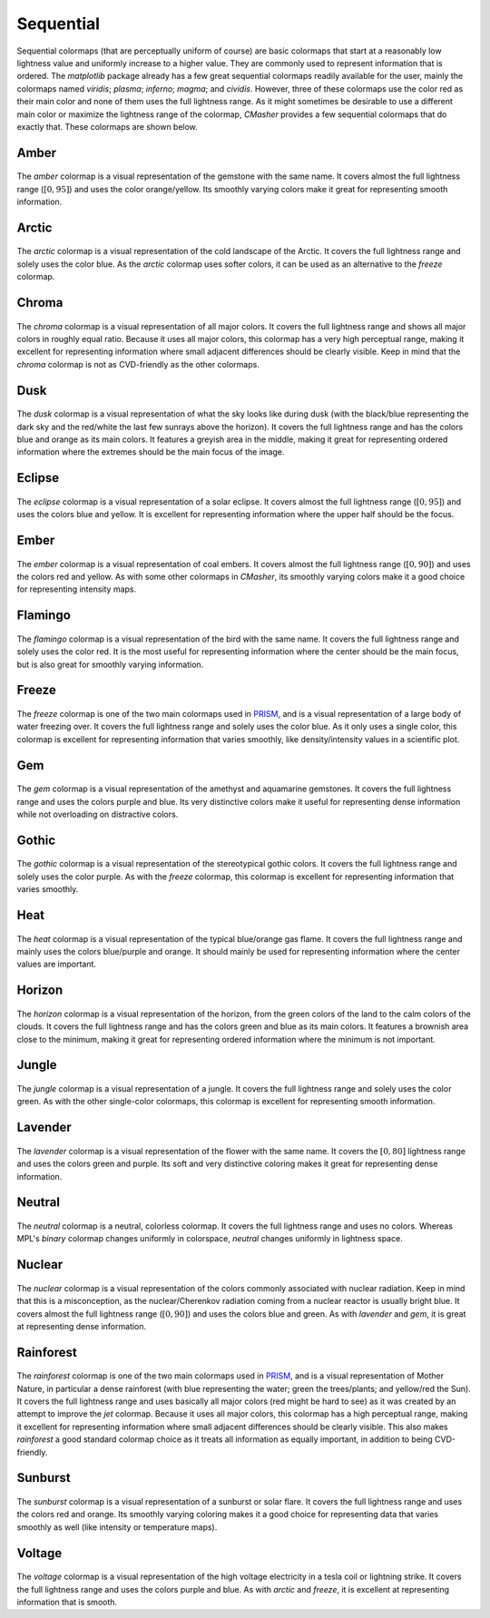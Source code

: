 .. _sequential:

Sequential
==========
Sequential colormaps (that are perceptually uniform of course) are basic colormaps that start at a reasonably low lightness value and uniformly increase to a higher value.
They are commonly used to represent information that is ordered.
The *matplotlib* package already has a few great sequential colormaps readily available for the user, mainly the colormaps named *viridis*; *plasma*; *inferno*; *magma*; and *cividis*.
However, three of these colormaps use the color red as their main color and none of them uses the full lightness range.
As it might sometimes be desirable to use a different main color or maximize the lightness range of the colormap, *CMasher* provides a few sequential colormaps that do exactly that.
These colormaps are shown below.

.. _PRISM: https://github.com/1313e/PRISM

Amber
-----
.. figure:: ../../../cmasher/colormaps/amber/amber.png
    :alt: Visual representation of the *amber* colormap.
    :width: 100%
    :align: center
    :name: amber_cmap

.. figure:: ../../../cmasher/colormaps/amber/amber_viscm.png
    :alt: Statistics of the *amber* colormap.
    :width: 100%
    :align: center
    :name: amber_viscm

The *amber* colormap is a visual representation of the gemstone with the same name.
It covers almost the full lightness range (:math:`[0, 95]`) and uses the color orange/yellow.
Its smoothly varying colors make it great for representing smooth information.


Arctic
------
.. figure:: ../../../cmasher/colormaps/arctic/arctic.png
    :alt: Visual representation of the *arctic* colormap.
    :width: 100%
    :align: center
    :name: arctic_cmap

.. figure:: ../../../cmasher/colormaps/arctic/arctic_viscm.png
    :alt: Statistics of the *arctic* colormap.
    :width: 100%
    :align: center
    :name: arctic_viscm

The *arctic* colormap is a visual representation of the cold landscape of the Arctic.
It covers the full lightness range and solely uses the color blue.
As the *arctic* colormap uses softer colors, it can be used as an alternative to the *freeze* colormap.


Chroma
------
.. figure:: ../../../cmasher/colormaps/chroma/chroma.png
    :alt: Visual representation of the *chroma* colormap.
    :width: 100%
    :align: center
    :name: chroma_cmap

.. figure:: ../../../cmasher/colormaps/chroma/chroma_viscm.png
    :alt: Statistics of the *chroma* colormap.
    :width: 100%
    :align: center
    :name: chroma_viscm

The *chroma* colormap is a visual representation of all major colors.
It covers the full lightness range and shows all major colors in roughly equal ratio.
Because it uses all major colors, this colormap has a very high perceptual range, making it excellent for representing information where small adjacent differences should be clearly visible.
Keep in mind that the *chroma* colormap is not as CVD-friendly as the other colormaps.


Dusk
----
.. figure:: ../../../cmasher/colormaps/dusk/dusk.png
    :alt: Visual representation of the *dusk* colormap.
    :width: 100%
    :align: center
    :name: dusk_cmap

.. figure:: ../../../cmasher/colormaps/dusk/dusk_viscm.png
    :alt: Statistics of the *dusk* colormap.
    :width: 100%
    :align: center
    :name: dusk_viscm

The *dusk* colormap is a visual representation of what the sky looks like during dusk (with the black/blue representing the dark sky and the red/white the last few sunrays above the horizon).
It covers the full lightness range and has the colors blue and orange as its main colors.
It features a greyish area in the middle, making it great for representing ordered information where the extremes should be the main focus of the image.


Eclipse
-------
.. figure:: ../../../cmasher/colormaps/eclipse/eclipse.png
    :alt: Visual representation of the *eclipse* colormap.
    :width: 100%
    :align: center
    :name: eclipse_cmap

.. figure:: ../../../cmasher/colormaps/eclipse/eclipse_viscm.png
    :alt: Statistics of the *eclipse* colormap.
    :width: 100%
    :align: center
    :name: eclipse_viscm

The *eclipse* colormap is a visual representation of a solar eclipse.
It covers almost the full lightness range (:math:`[0, 95]`) and uses the colors blue and yellow.
It is excellent for representing information where the upper half should be the focus.


Ember
-----
.. figure:: ../../../cmasher/colormaps/ember/ember.png
    :alt: Visual representation of the *ember* colormap.
    :width: 100%
    :align: center
    :name: ember_cmap

.. figure:: ../../../cmasher/colormaps/ember/ember_viscm.png
    :alt: Statistics of the *ember* colormap.
    :width: 100%
    :align: center
    :name: ember_viscm

The *ember* colormap is a visual representation of coal embers.
It covers almost the full lightness range (:math:`[0, 90]`) and uses the colors red and yellow.
As with some other colormaps in *CMasher*, its smoothly varying colors make it a good choice for representing intensity maps.


Flamingo
--------
.. figure:: ../../../cmasher/colormaps/flamingo/flamingo.png
    :alt: Visual representation of the *flamingo* colormap.
    :width: 100%
    :align: center
    :name: flamingo_cmap

.. figure:: ../../../cmasher/colormaps/flamingo/flamingo_viscm.png
    :alt: Statistics of the *flamingo* colormap.
    :width: 100%
    :align: center
    :name: flamingo_viscm

The *flamingo* colormap is a visual representation of the bird with the same name.
It covers the full lightness range and solely uses the color red.
It is the most useful for representing information where the center should be the main focus, but is also great for smoothly varying information.


Freeze
------
.. figure:: ../../../cmasher/colormaps/freeze/freeze.png
    :alt: Visual representation of the *freeze* colormap.
    :width: 100%
    :align: center
    :name: freeze_cmap

.. figure:: ../../../cmasher/colormaps/freeze/freeze_viscm.png
    :alt: Statistics of the *freeze* colormap.
    :width: 100%
    :align: center
    :name: freeze_viscm

The *freeze* colormap is one of the two main colormaps used in `PRISM`_, and is a visual representation of a large body of water freezing over.
It covers the full lightness range and solely uses the color blue.
As it only uses a single color, this colormap is excellent for representing information that varies smoothly, like density/intensity values in a scientific plot.


Gem
---
.. figure:: ../../../cmasher/colormaps/gem/gem.png
    :alt: Visual representation of the *gem* colormap.
    :width: 100%
    :align: center
    :name: gem_cmap

.. figure:: ../../../cmasher/colormaps/gem/gem_viscm.png
    :alt: Statistics of the *gem* colormap.
    :width: 100%
    :align: center
    :name: gem_viscm

The *gem* colormap is a visual representation of the amethyst and aquamarine gemstones.
It covers the full lightness range and uses the colors purple and blue.
Its very distinctive colors make it useful for representing dense information while not overloading on distractive colors.


Gothic
------
.. figure:: ../../../cmasher/colormaps/gothic/gothic.png
    :alt: Visual representation of the *gothic* colormap.
    :width: 100%
    :align: center
    :name: gothic_cmap

.. figure:: ../../../cmasher/colormaps/gothic/gothic_viscm.png
    :alt: Statistics of the *gothic* colormap.
    :width: 100%
    :align: center
    :name: gothic_viscm

The *gothic* colormap is a visual representation of the stereotypical gothic colors.
It covers the full lightness range and solely uses the color purple.
As with the *freeze* colormap, this colormap is excellent for representing information that varies smoothly.


Heat
----
.. figure:: ../../../cmasher/colormaps/heat/heat.png
    :alt: Visual representation of the *heat* colormap.
    :width: 100%
    :align: center
    :name: heat_cmap

.. figure:: ../../../cmasher/colormaps/heat/heat_viscm.png
    :alt: Statistics of the *heat* colormap.
    :width: 100%
    :align: center
    :name: heat_viscm

The *heat* colormap is a visual representation of the typical blue/orange gas flame.
It covers the full lightness range and mainly uses the colors blue/purple and orange.
It should mainly be used for representing information where the center values are important.


Horizon
-------
.. figure:: ../../../cmasher/colormaps/horizon/horizon.png
    :alt: Visual representation of the *horizon* colormap.
    :width: 100%
    :align: center
    :name: horizon_cmap

.. figure:: ../../../cmasher/colormaps/horizon/horizon_viscm.png
    :alt: Statistics of the *horizon* colormap.
    :width: 100%
    :align: center
    :name: horizon_viscm

The *horizon* colormap is a visual representation of the horizon, from the green colors of the land to the calm colors of the clouds.
It covers the full lightness range and has the colors green and blue as its main colors.
It features a brownish area close to the minimum, making it great for representing ordered information where the minimum is not important.


Jungle
------
.. figure:: ../../../cmasher/colormaps/jungle/jungle.png
    :alt: Visual representation of the *jungle* colormap.
    :width: 100%
    :align: center
    :name: jungle_cmap

.. figure:: ../../../cmasher/colormaps/jungle/jungle_viscm.png
    :alt: Statistics of the *jungle* colormap.
    :width: 100%
    :align: center
    :name: jungle_viscm

The *jungle* colormap is a visual representation of a jungle.
It covers the full lightness range and solely uses the color green.
As with the other single-color colormaps, this colormap is excellent for representing smooth information.


Lavender
--------
.. figure:: ../../../cmasher/colormaps/lavender/lavender.png
    :alt: Visual representation of the *lavender* colormap.
    :width: 100%
    :align: center
    :name: lavender_cmap

.. figure:: ../../../cmasher/colormaps/lavender/lavender_viscm.png
    :alt: Statistics of the *lavender* colormap.
    :width: 100%
    :align: center
    :name: lavender_viscm

The *lavender* colormap is a visual representation of the flower with the same name.
It covers the :math:`[0, 80]` lightness range and uses the colors green and purple.
Its soft and very distinctive coloring makes it great for representing dense information.


Neutral
-------
.. figure:: ../../../cmasher/colormaps/neutral/neutral.png
    :alt: Visual representation of the *neutral* colormap.
    :width: 100%
    :align: center
    :name: neutral_cmap

.. figure:: ../../../cmasher/colormaps/neutral/neutral_viscm.png
    :alt: Statistics of the *neutral* colormap.
    :width: 100%
    :align: center
    :name: neutral_viscm

The *neutral* colormap is a neutral, colorless colormap.
It covers the full lightness range and uses no colors.
Whereas MPL's *binary* colormap changes uniformly in colorspace, *neutral* changes uniformly in lightness space.


Nuclear
-------
.. figure:: ../../../cmasher/colormaps/nuclear/nuclear.png
    :alt: Visual representation of the *nuclear* colormap.
    :width: 100%
    :align: center
    :name: nuclear_cmap

.. figure:: ../../../cmasher/colormaps/nuclear/nuclear_viscm.png
    :alt: Statistics of the *nuclear* colormap.
    :width: 100%
    :align: center
    :name: nuclear_viscm

The *nuclear* colormap is a visual representation of the colors commonly associated with nuclear radiation.
Keep in mind that this is a misconception, as the nuclear/Cherenkov radiation coming from a nuclear reactor is usually bright blue.
It covers almost the full lightness range (:math:`[0, 90]`) and uses the colors blue and green.
As with `lavender` and `gem`, it is great at representing dense information.


Rainforest
----------
.. figure:: ../../../cmasher/colormaps/rainforest/rainforest.png
    :alt: Visual representation of the *rainforest* colormap.
    :width: 100%
    :align: center
    :name: rainforest_cmap

.. figure:: ../../../cmasher/colormaps/rainforest/rainforest_viscm.png
    :alt: Statistics of the *rainforest* colormap.
    :width: 100%
    :align: center
    :name: rainforest_viscm

The *rainforest* colormap is one of the two main colormaps used in `PRISM`_, and is a visual representation of Mother Nature, in particular a dense rainforest (with blue representing the water; green the trees/plants; and yellow/red the Sun).
It covers the full lightness range and uses basically all major colors (red might be hard to see) as it was created by an attempt to improve the *jet* colormap.
Because it uses all major colors, this colormap has a high perceptual range, making it excellent for representing information where small adjacent differences should be clearly visible.
This also makes *rainforest* a good standard colormap choice as it treats all information as equally important, in addition to being CVD-friendly.


Sunburst
--------
.. figure:: ../../../cmasher/colormaps/sunburst/sunburst.png
    :alt: Visual representation of the *sunburst* colormap.
    :width: 100%
    :align: center
    :name: sunburst_cmap

.. figure:: ../../../cmasher/colormaps/sunburst/sunburst_viscm.png
    :alt: Statistics of the *sunburst* colormap.
    :width: 100%
    :align: center
    :name: sunburst_viscm

The *sunburst* colormap is a visual representation of a sunburst or solar flare.
It covers the full lightness range and uses the colors red and orange.
Its smoothly varying coloring makes it a good choice for representing data that varies smoothly as well (like intensity or temperature maps).


Voltage
-------
.. figure:: ../../../cmasher/colormaps/voltage/voltage.png
    :alt: Visual representation of the *voltage* colormap.
    :width: 100%
    :align: center
    :name: voltage_cmap

.. figure:: ../../../cmasher/colormaps/voltage/voltage_viscm.png
    :alt: Statistics of the *voltage* colormap.
    :width: 100%
    :align: center
    :name: voltage_viscm

The *voltage* colormap is a visual representation of the high voltage electricity in a tesla coil or lightning strike.
It covers the full lightness range and uses the colors purple and blue.
As with *arctic* and *freeze*, it is excellent at representing information that is smooth.

